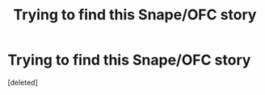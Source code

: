 #+TITLE: Trying to find this Snape/OFC story

* Trying to find this Snape/OFC story
:PROPERTIES:
:Score: 0
:DateUnix: 1603246598.0
:DateShort: 2020-Oct-21
:FlairText: What's That Fic?
:END:
[deleted]


